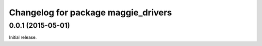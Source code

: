 ^^^^^^^^^^^^^^^^^^^^^^^^^^^^^^^^^^^^
Changelog for package maggie_drivers
^^^^^^^^^^^^^^^^^^^^^^^^^^^^^^^^^^^^

0.0.1 (2015-05-01)
------------------
Initial release.
